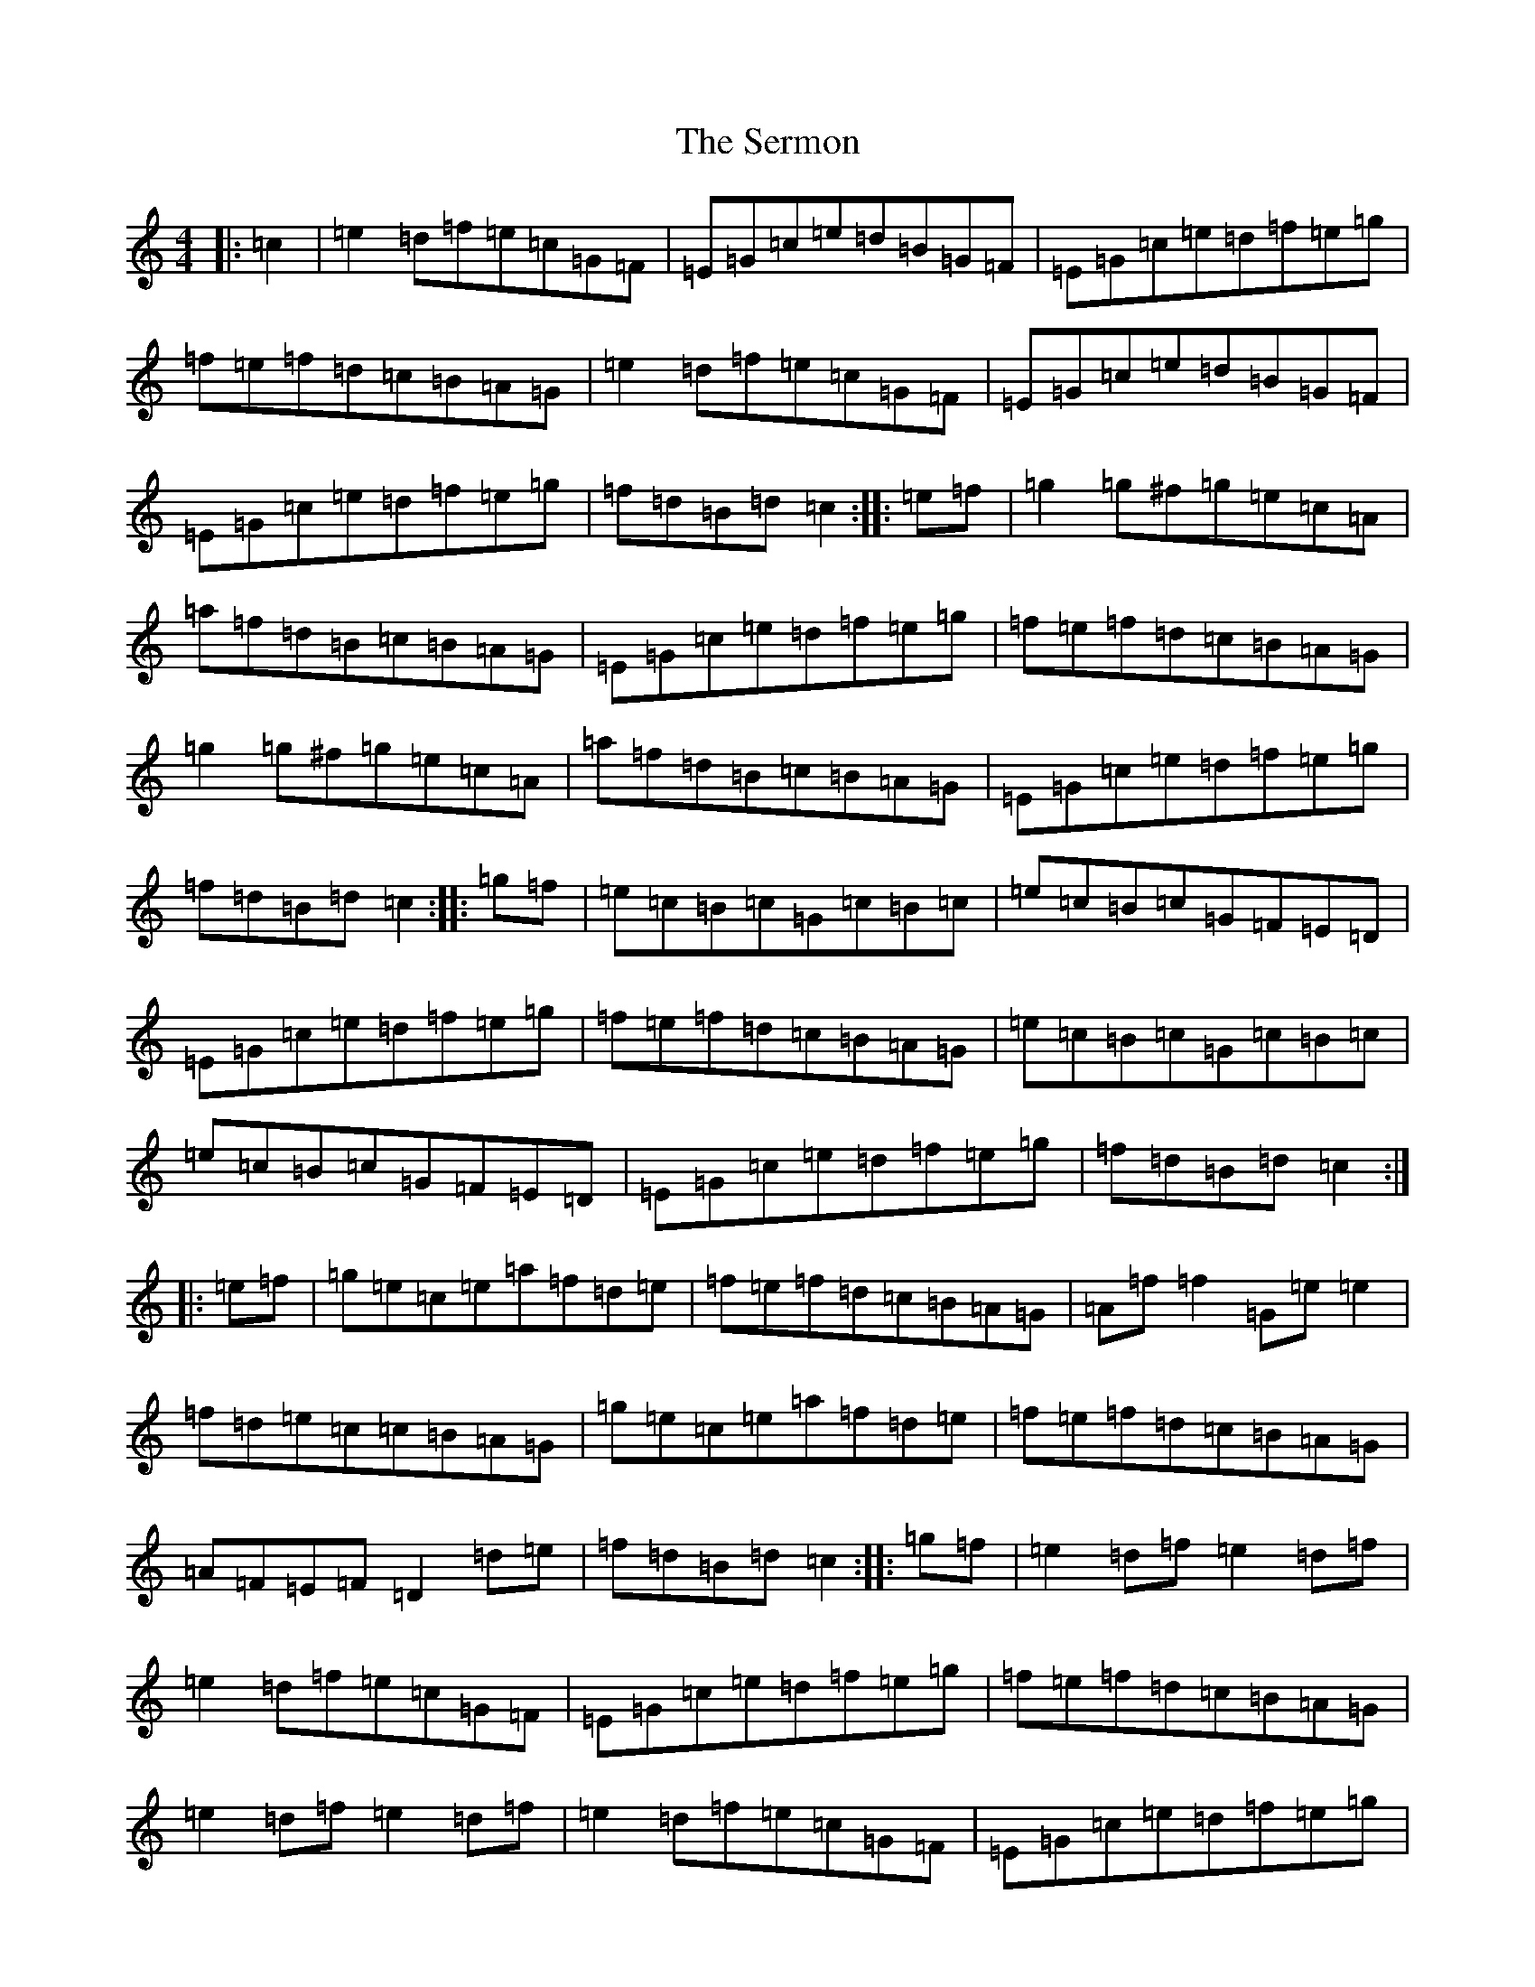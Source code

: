 X: 19161
T: Sermon, The
S: https://thesession.org/tunes/6870#setting6870
R: hornpipe
M:4/4
L:1/8
K: C Major
|:=c2|=e2=d=f=e=c=G=F|=E=G=c=e=d=B=G=F|=E=G=c=e=d=f=e=g|=f=e=f=d=c=B=A=G|=e2=d=f=e=c=G=F|=E=G=c=e=d=B=G=F|=E=G=c=e=d=f=e=g|=f=d=B=d=c2:||:=e=f|=g2=g^f=g=e=c=A|=a=f=d=B=c=B=A=G|=E=G=c=e=d=f=e=g|=f=e=f=d=c=B=A=G|=g2=g^f=g=e=c=A|=a=f=d=B=c=B=A=G|=E=G=c=e=d=f=e=g|=f=d=B=d=c2:||:=g=f|=e=c=B=c=G=c=B=c|=e=c=B=c=G=F=E=D|=E=G=c=e=d=f=e=g|=f=e=f=d=c=B=A=G|=e=c=B=c=G=c=B=c|=e=c=B=c=G=F=E=D|=E=G=c=e=d=f=e=g|=f=d=B=d=c2:||:=e=f|=g=e=c=e=a=f=d=e|=f=e=f=d=c=B=A=G|=A=f=f2=G=e=e2|=f=d=e=c=c=B=A=G|=g=e=c=e=a=f=d=e|=f=e=f=d=c=B=A=G|=A=F=E=F=D2=d=e|=f=d=B=d=c2:||:=g=f|=e2=d=f=e2=d=f|=e2=d=f=e=c=G=F|=E=G=c=e=d=f=e=g|=f=e=f=d=c=B=A=G|=e2=d=f=e2=d=f|=e2=d=f=e=c=G=F|=E=G=c=e=d=f=e=g|=f=d=B=d=c2:||:=G2|(3=c=d=c=g=e(3=c=d=c=a=f|=f=d=e=B=c=B=A=G|(3=A=B=A=f=A(3=G=A=G=e=g|=f=e=d=c=c=B=A=G|(3=c=d=c=g=e(3=c=d=c=a=f|=f=d=e=B=c=B=A=G|=A=F=E=F=D2=d=e|=f=d=B=d=c3=G|(3=c=d=c=g=e(3=c=d=c=a=f|=f=d=e=B=c=B=A=G|(3=A=B=A=f=A(3=G=A=G=e=g|=f=d=e=c=c=B=A=G|(3=g=a=b=c'=g=a=e=f=d|=f=d=e=c=c=B=A=G|=A=F=E=F=D=f=f=f|=e=g=f=d=c2:|
